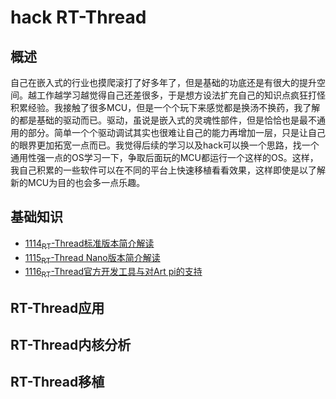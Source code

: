 * hack RT-Thread
** 概述
自己在嵌入式的行业也摸爬滚打了好多年了，但是基础的功底还是有很大的提升空间。越工作越学习越觉得自己还差很多，于是想方设法扩充自己的知识点疯狂打怪积累经验。我接触了很多MCU，但是一个个玩下来感觉都是换汤不换药，我了解的都是基础的驱动而已。驱动，虽说是嵌入式的灵魂性部件，但是恰恰也是最不通用的部分。简单一个个驱动调试其实也很难让自己的能力再增加一层，只是让自己的眼界更加拓宽一点而已。我觉得后续的学习以及hack可以换一个思路，找一个通用性强一点的OS学习一下，争取后面玩的MCU都运行一个这样的OS。这样，我自己积累的一些软件可以在不同的平台上快速移植看看效果，这样即使是以了解新的MCU为目的也会多一点乐趣。
** 基础知识
- [[https://greyzhang.blog.csdn.net/article/details/122755849][1114_RT-Thread标准版本简介解读]]
- [[https://greyzhang.blog.csdn.net/article/details/122761243][1115_RT-Thread Nano版本简介解读]]
- [[https://greyzhang.blog.csdn.net/article/details/122762988][1116_RT-Thread官方开发工具与对Art pi的支持]]
** RT-Thread应用
** RT-Thread内核分析
** RT-Thread移植
